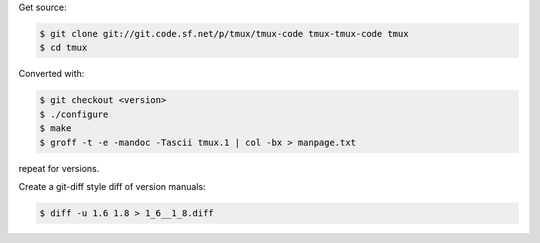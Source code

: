
Get source:

.. code-block:: bash

    $ git clone git://git.code.sf.net/p/tmux/tmux-code tmux-tmux-code tmux
    $ cd tmux

Converted with:

.. code-block:: bash

    $ git checkout <version>
    $ ./configure
    $ make
    $ groff -t -e -mandoc -Tascii tmux.1 | col -bx > manpage.txt

repeat for versions.

Create a git-diff style diff of version manuals:

.. code-block:: bash

    $ diff -u 1.6 1.8 > 1_6__1_8.diff
